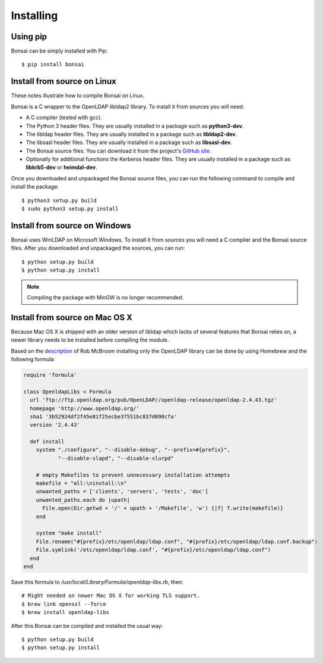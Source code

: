 Installing 
==========

Using pip
---------

Bonsai can be simply installed with Pip::

    $ pip install bonsai

Install from source on Linux
----------------------------

These notes illustrate how to compile Bonsai on Linux.

.. _requirements:

Bonsai is a C wrapper to the OpenLDAP libldap2 library. To install it
from sources you will need:

- A C compiler (tested with gcc).

- The Python 3 header files. They are usually installed in a package such as
  **python3-dev**. 

- The libldap header files. They are usually installed in a package such as
  **libldap2-dev**.
  
- The libsasl header files. They are usually installed in a package such as
  **libsasl-dev**.

- The Bonsai source files. You can download it from the project's `GitHub site`_.

- Optionally for additional functions the Kerberos header files. They are
  usually installed in a package such as **libkrb5-dev** or **heimdal-dev**.

.. _github site: https://github.com/noirello/bonsai

Once you downloaded and unpackaged the Bonsai source files, you can run the
following command to compile and install the package::
    
    $ python3 setup.py build
    $ sudo python3 setup.py install
    
Install from source on Windows
------------------------------

Bonsai uses WinLDAP on Microsoft Windows. To install it from sources you will
need a C compiler and the Bonsai source files. After you downloaded and 
unpackaged the sources, you can run::
    
    $ python setup.py build
    $ python setup.py install

.. note::  
   Compiling the package with MinGW is no longer recommended.

Install from source on Mac OS X
-------------------------------

Because Mac OS X is shipped with an older version of libldap which lacks of
several features that Bonsai relies on, a newer library needs to be installed
before compiling the module.

Based on the `description`_ of Rob McBroom installing only the OpenLDAP library
can be done by using Homebrew and the following formula:

.. code-block:: ruby

 require 'formula'

 class OpenldapLibs < Formula
   url 'ftp://ftp.openldap.org/pub/OpenLDAP//openldap-release/openldap-2.4.43.tgz'
   homepage 'http://www.openldap.org/'
   sha1 '3b52924df2f45e81f25ecbe37551bc837d090cfa'
   version '2.4.43'

   def install
     system "./configure", "--disable-debug", "--prefix=#{prefix}",
            "--disable-slapd", "--disable-slurpd"

     # empty Makefiles to prevent unnecessary installation attempts
     makefile = "all:\ninstall:\n"
     unwanted_paths = ['clients', 'servers', 'tests', 'doc']
     unwanted_paths.each do |upath|
       File.open(Dir.getwd + '/' + upath + '/Makefile', 'w') {|f| f.write(makefile)}
     end

     system "make install"
     File.rename("#{prefix}/etc/openldap/ldap.conf", "#{prefix}/etc/openldap/ldap.conf.backup")
     File.symlink('/etc/openldap/ldap.conf', "#{prefix}/etc/openldap/ldap.conf")
   end
 end

Save this formula to `/usr/local/Library/Formula/openldap-libs.rb`, then::

    # Might needed on newer Mac OS X for working TLS support.
    $ brew link openssl --force
    $ brew install openldap-libs

After this Bonsai can be compiled and installed the usual way::

    $ python setup.py build
    $ python setup.py install

.. _description: http://projects.skurfer.com/posts/2011/python_ldap_lion/
